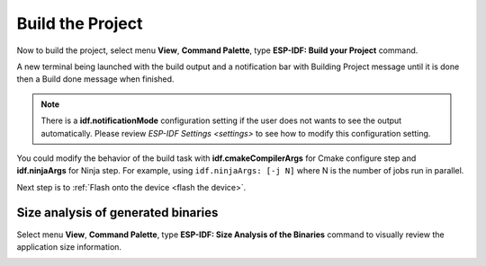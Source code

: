 .. _build the project:

Build the Project
===============================

Now to build the project, select menu **View**, **Command Palette**, type **ESP-IDF: Build your Project** command. 

A new terminal being launched with the build output and a notification bar with Building Project message until it is done then a Build done message when finished. 

.. image:: ../../media/tutorials/basic_use/build.png
  :height: 975px

.. note::
  There is a **idf.notificationMode** configuration setting if the user does not wants to see the output automatically. Please review `ESP-IDF Settings <settings>` to see how to modify this configuration setting.

You could modify the behavior of the build task with **idf.cmakeCompilerArgs** for Cmake configure step and **idf.ninjaArgs** for Ninja step. For example, using ``idf.ninjaArgs: [-j N]`` where N is the number of jobs run in parallel.

Next step is to :ref:`Flash onto the device <flash the device>`.

Size analysis of generated binaries
--------------------------------------

Select menu **View**, **Command Palette**, type **ESP-IDF: Size Analysis of the Binaries** command to visually review the application size information.

.. image:: ../../media/tutorials/basic_use/size.png
  :height: 500px